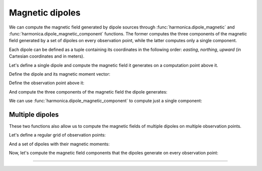 .. _dipole:

Magnetic dipoles
================

We can compute the magnetic field generated by dipole sources through
:func:`harmonica.dipole_magnetic` and
:func:`harmonica.dipole_magnetic_component` functions.
The former computes the three components of the magnetic field generated by
a set of dipoles on every observation point, while the latter computes only
a single component.

Each dipole can be defined as a tuple containing its coordinates in the
following order: *easting*, *northing*, *upward* (in Cartesian coordinates and
in meters).

.. jupyter-execute::
   :hide-code:

   import harmonica as hm

Let's define a single dipole and compute the magnetic field it generates on
a computation point above it.

Define the dipole and its magnetic moment vector:

.. jupyter-execute::

   dipole = (20, 40, -50)
   magnetic_moment = [100, 100, 100]

Define the observation point above it:

.. jupyter-execute::

   coordinates = (20, 40, 10)

And compute the three components of the magnetic field the dipole generates:

.. jupyter-execute::

   b_e, b_n, b_u = hm.dipole_magnetic(coordinates, dipole, magnetic_moment)
   print(b_e, b_n, b_u)

We can use :func:`harmonica.dipole_magnetic_component` to compute just a single
component:

.. jupyter-execute::

   b_u = hm.dipole_magnetic_component(
      coordinates, dipole, magnetic_moment, component="upward"
   )
   print(b_u)


Multiple dipoles
----------------

These two functions also allow us to compute the magnetic fields of multiple
dipoles on multiple observation points.

Let's define a regular grid of observation points:

.. jupyter-execute::

   import verde as vd

   region = (-100, 100, -100, 100)
   spacing = 1
   height = 0
   coordinates = vd.grid_coordinates(
      region=region, spacing=spacing, extra_coords=height
   )

And a set of dipoles with their magnetic moments:

.. jupyter-execute::

   import numpy as np

   easting = [25, 35, -30, -50]
   northing = [3, -38, 22, -30]
   upward = [-200, -100, -300, -150]
   dipoles = (easting, northing, upward)

   magnetic_moments = np.array([
      [1e3, 1e3, 1e3],
      [2e3, 2e3, 2e3],
      [500, 500, 500],
      [2e3, 2e3, 2e3],
   ])

Now, let's compute the magnetic field components that the dipoles generate on
every observation point:

.. jupyter-execute::

   b_e, b_n, b_u = hm.dipole_magnetic(coordinates, dipoles, magnetic_moments)

.. jupyter-execute::

   import matplotlib.pyplot as plt

   fig, axes = plt.subplots(nrows=1, ncols=3, sharey=True, figsize=(12, 8))

   fields = {"b_e": b_e, "b_n": b_n, "b_u": b_u}
   for field, ax in zip(fields, axes):
      tmp = ax.pcolormesh(coordinates[0], coordinates[1], fields[field])
      ax.set_aspect("equal")
      ax.set_title(field)
      ax.ticklabel_format(style="sci", scilimits=(0, 0), axis="both")
      plt.colorbar(tmp, ax=ax, orientation="horizontal", label="nT", pad=0.008)
   plt.show()

----

.. grid:: 2

    .. grid-item-card:: :jupyter-download-script:`Download Python script <dipole>`
        :text-align: center

    .. grid-item-card:: :jupyter-download-nb:`Download Jupyter notebook <dipole>`
        :text-align: center
